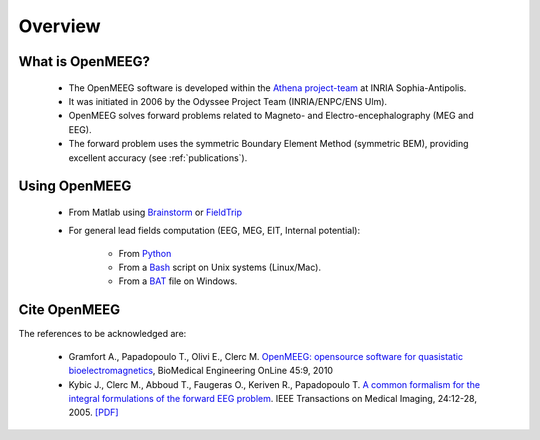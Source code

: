 Overview
========


What is OpenMEEG?
-----------------

    * The OpenMEEG software is developed within the `Athena project-team <https://team.inria.fr/athena/>`_ at INRIA Sophia-Antipolis.
    * It was initiated in 2006 by the Odyssee Project Team (INRIA/ENPC/ENS Ulm).
    * OpenMEEG solves forward problems related to Magneto- and Electro-encephalography (MEG and EEG).
    * The forward problem uses the symmetric Boundary Element Method (symmetric BEM), providing excellent accuracy (see :ref:`publications`).

Using OpenMEEG
-----------------

    * From Matlab using `Brainstorm <http://neuroimage.usc.edu/brainstorm/Tutorials/TutBem>`_ or `FieldTrip <http://www.fieldtriptoolbox.org>`_

    * For general lead fields computation (EEG, MEG, EIT, Internal potential):

        * From `Python <https://raw.github.com/openmeeg/openmeeg_sample_data/master/compute_leadfields.py>`_
        * From a `Bash <https://raw.github.com/openmeeg/openmeeg_sample_data/master/compute_leadfields.sh>`_ script on Unix systems (Linux/Mac).
        * From a `BAT <https://raw.github.com/openmeeg/openmeeg_sample_data/master/compute_leadfields.bat>`_ file on Windows.

.. raw:: html

  Works with:
  <div class="logo" style="text-align: left; margin: -7px 0 -10px 0;">

.. image:: _static/empty.png
   :width: 50px

.. image:: _static/logo_brainstorm.png
   :width: 200px
   :target: http://neuroimage.usc.edu/brainstorm

.. image:: _static/empty.png
   :width: 50px

.. image:: _static/logo_fieldtrip.png
   :width: 130px
   :target: http://fieldtrip.fcdonders.nl

.. image:: _static/empty.png
   :width: 50px

.. image:: _static/nutmeglogo.png
   :width: 130px
   :target: http://www.nitrc.org/plugins/mwiki/index.php/nutmeg:MainPage

.. image:: _static/empty.png
   :width: 50px

.. image:: _static/pythonlogo.png
   :width: 170px
   :target: http://python.org

.. raw:: html

  </div>

Cite OpenMEEG
-------------

The references to be acknowledged are:

    - Gramfort A., Papadopoulo T., Olivi E., Clerc M. `OpenMEEG: opensource
      software for quasistatic bioelectromagnetics <http://www.biomedical-engineering-online.com/content/9/1/45>`_,
      BioMedical Engineering OnLine 45:9, 2010

    - Kybic J., Clerc M., Abboud T., Faugeras O., Keriven R., Papadopoulo T. `A common formalism for the integral formulations of the forward EEG problem <http://ieeexplore.ieee.org/xpls/abs_all.jsp?isnumber=30034&arnumber=1375158&count=10&index=1>`_. IEEE Transactions on Medical Imaging, 24:12-28, 2005. `[PDF] <ftp://ftp-sop.inria.fr/odyssee/Publications/2005/kybic-clerc-etal:05.pdf>`_
